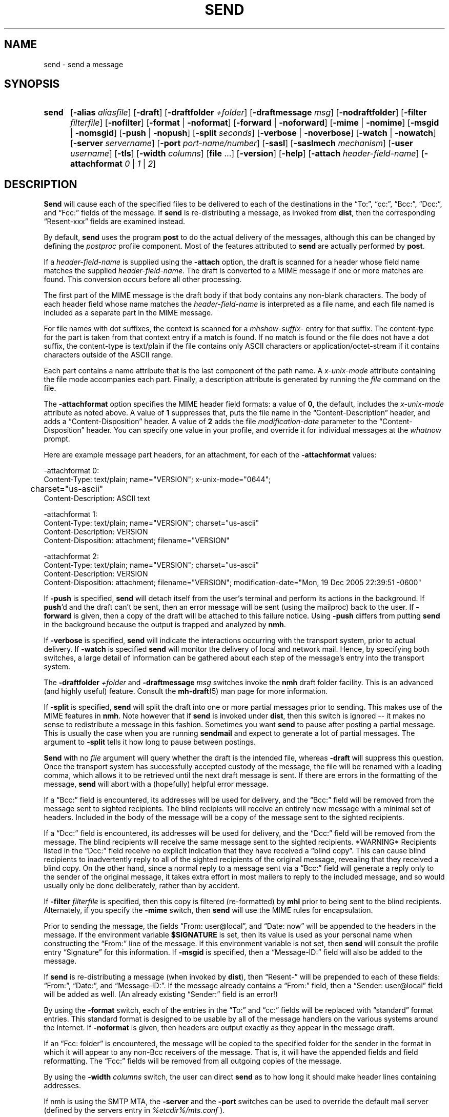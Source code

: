 .\"
.\" %nmhwarning%
.\"
.TH SEND %manext1% "%nmhdate%" MH.6.8 [%nmhversion%]
.SH NAME
send \- send a message
.SH SYNOPSIS
.HP 5
.na
.B send
.RB [ \-alias
.IR aliasfile ]
.RB [ \-draft ]
.RB [ \-draftfolder
.IR +folder ]
.RB [ \-draftmessage
.IR msg ]
.RB [ \-nodraftfolder ]
.RB [ \-filter
.IR filterfile ]
.RB [ \-nofilter ]
.RB [ \-format " | " \-noformat ]
.RB [ \-forward " | " \-noforward ]
.RB [ \-mime " | " \-nomime ]
.RB [ \-msgid " | " \-nomsgid ]
.RB [ \-push " | " \-nopush ]
.RB [ \-split
.IR seconds ]
.RB [ \-verbose " | " \-noverbose ]
.RB [ \-watch " | " \-nowatch ]
.RB [ \-server
.IR servername ]
.RB [ \-port
.IR port-name/number ]
.RB [ \-sasl ]
.RB [ \-saslmech
.IR mechanism ]
.RB [ \-user
.IR username ]
.RB [ \-tls ]
.RB [ \-width
.IR columns ]
.RB [ file
\&...] 
.RB [ \-version ]
.RB [ \-help ]
.RB [ \-attach
.IR header-field-name ]
.RB [ \-attachformat
.IR 0 " | " 1 " | " 2 ]
.ad
.SH DESCRIPTION
.B Send
will cause each of the specified files to be delivered
to each of the destinations in the \*(lqTo:\*(rq, \*(lqcc:\*(rq,
\*(lqBcc:\*(rq, \*(lqDcc:\*(rq, and \*(lqFcc:\*(rq fields of the message.  If
.B send
is re\-distributing a message, as invoked from
.BR dist ,
then the
corresponding \*(lqResent\-xxx\*(rq fields are examined instead.
.PP
By default,
.B send
uses the program
.B post
to do the actual
delivery of the messages, although this can be changed by defining the
.I postproc
profile component.  Most of the features attributed to
.B send
are actually performed by
.BR post .

.PP
If a
.I header-field-name
is supplied using the
.B -attach
option, the draft is scanned for a header whose field name matches the
supplied
.IR header-field-name .
The draft is converted to a MIME message if one or more matches are found.
This conversion occurs before all other processing.
.PP
The first part of the MIME message is the draft body if that body contains
any non-blank characters.
The body of each header field whose name matches the
.I header-field-name
is interpreted as a file name, and each file named is included as a separate
part in the MIME message.
.PP
For file names with dot suffixes, the context is scanned for a
.I mhshow-suffix-
entry for that suffix.
The content-type for the part is taken from that context entry if a match is
found.
If no match is found or the file does not have a dot suffix, the content-type
is text/plain if the file contains only ASCII characters or application/octet-stream
if it contains characters outside of the ASCII range.
.PP
Each part contains a name attribute that is the last component of the path name.
A
.I x-unix-mode
attribute containing the file mode accompanies each part.
Finally, a description attribute is generated by running the
.I file
command on the file.
.PP
The
.B -attachformat
option specifies the MIME header field formats:  a value of
.B 0,
the default,
includes the
.I x-unix-mode
attribute as noted above.  A value of
.B 1
suppresses that, puts the file name in the
\*(lqContent-Description\*(rq header, and
adds a \*(lqContent-Disposition\*(rq header.  A value of
.B 2
adds the file
.I modification-date
parameter to the \*(lqContent-Disposition\*(rq header.  You can
specify one value in your profile, and override it for individual
messages at the
.I whatnow
prompt.
.PP
Here are example message part headers, for an attachment, for each of the
.B -attachformat
values:
.PP
.nf
-attachformat 0:
Content-Type: text/plain; name="VERSION"; x-unix-mode="0644";
	charset="us-ascii"
Content-Description: ASCII text 

-attachformat 1:
Content-Type: text/plain; name="VERSION"; charset="us-ascii"
Content-Description: VERSION
Content-Disposition: attachment; filename="VERSION"

-attachformat 2:
Content-Type: text/plain; name="VERSION"; charset="us-ascii"
Content-Description: VERSION
Content-Disposition: attachment; filename="VERSION"; modification-date="Mon, 19 Dec 2005 22:39:51 -0600"
.fi
.PP
If
.B \-push
is specified,
.B send
will detach itself from the user's
terminal and perform its actions in the background.  If
.BR push 'd
and the draft can't be sent, then an error message will be sent (using
the mailproc) back to the user.  If
.B \-forward
is given, then a copy
of the draft will be attached to this failure notice.  Using
.B \-push
differs from putting
.B send
in the background because the output is
trapped and analyzed by
.BR nmh .
.PP
If
.B \-verbose
is specified,
.B send
will indicate the interactions
occurring with the transport system, prior to actual delivery.
If
.B \-watch
is specified
.B send
will monitor the delivery of local
and network mail.  Hence, by specifying both switches, a large detail
of information can be gathered about each step of the message's entry
into the transport system.
.PP
The
.B \-draftfolder
.I +folder
and
.B \-draftmessage
.I msg
switches invoke
the
.B nmh
draft folder facility.  This is an advanced (and highly
useful) feature.  Consult the
.BR mh-draft (5)
man page for more
information.
.PP
If
.B \-split
is specified,
.B send
will split the draft into one
or more partial messages prior to sending.  This makes use of the
MIME features in
.BR nmh .
Note however that if
.B send
is
invoked under
.BR dist ,
then this switch is ignored\0--\0it makes
no sense to redistribute a message in this fashion.  Sometimes you want
.B send
to pause after posting a partial message.  This is usually
the case when you are running
.B sendmail
and expect to generate a
lot of partial messages.  The argument to
.B \-split
tells it how long
to pause between postings.
.PP
.B Send
with no
.I file
argument will query whether the draft
is the intended file, whereas
.B \-draft
will suppress this question.
Once the transport system has successfully accepted custody of the
message, the file will be renamed with a leading comma, which allows
it to be retrieved until the next draft message is sent.  If there are
errors in the formatting of the message,
.B send
will abort with a
(hopefully) helpful error message.
.PP
If a \*(lqBcc:\*(rq field is encountered, its addresses will be used for
delivery, and the \*(lqBcc:\*(rq field will be removed from the message
sent to sighted recipients.  The blind recipients will receive an entirely
new message with a minimal set of headers.  Included in the body of the
message will be a copy of the message sent to the sighted recipients.
.PP
If a \*(lqDcc:\*(rq field is encountered, its addresses will be used for
delivery, and the \*(lqDcc:\*(rq field will be removed from the message.  The
blind recipients will receive the same message sent to the sighted
recipients. *WARNING* Recipients listed in the \*(lqDcc:\*(rq field receive no
explicit indication that they have received a \*(lqblind copy\*(rq.
This can cause blind recipients to
inadvertently reply to all of the sighted recipients of the
original message, revealing that they received a blind copy.
On the other hand, since a normal reply to a message sent
via a \*(lqBcc:\*(rq field
will generate a reply only to the sender of the original message,
it takes extra effort in most mailers to reply to the included
message, and so would usually only be done deliberately, rather
than by accident.
.PP
If
.B \-filter
.I filterfile
is specified, then this copy is filtered
(re\-formatted) by
.B mhl
prior to being sent to the blind recipients.
Alternately, if you specify the
.B -mime
switch, then
.B send
will
use the MIME rules for encapsulation.
.PP
Prior to sending the message, the fields \*(lqFrom:\ user@local\*(rq,
and \*(lqDate:\ now\*(rq will be appended to the headers in the message.
If the environment variable
.B $SIGNATURE
is set, then its value
is used as your personal name when constructing the \*(lqFrom:\*(rq
line of the message.  If this environment variable is not set, then
.B send
will consult the profile entry \*(lqSignature\*(rq for
this information.
If
.B \-msgid
is specified, then a \*(lqMessage\-ID:\*(rq field will also
be added to the message.
.PP
If
.B send
is re\-distributing a message (when invoked by
.BR dist ),
then \*(lqResent\-\*(rq will be prepended to each of these
fields: \*(lqFrom:\*(rq, \*(lqDate:\*(rq, and \*(lqMessage\-ID:\*(rq.
If the message already contains a \*(lqFrom:\*(rq field, then a
\*(lqSender: user@local\*(rq field will be added as well.  (An already
existing \*(lqSender:\*(rq field is an error!)
.PP
By using the
.B \-format
switch, each of the entries in the \*(lqTo:\*(rq
and \*(lqcc:\*(rq fields will be replaced with \*(lqstandard\*(rq
format entries.  This standard format is designed to be usable by all
of the message handlers on the various systems around the Internet.
If
.B \-noformat
is given, then headers are output exactly as they appear
in the message draft.
.PP
If an \*(lqFcc:\ folder\*(rq is encountered, the message will be copied
to the specified folder for the sender in the format in which it will
appear to any non\-Bcc receivers of the message.  That is, it will have
the appended fields and field reformatting.  The \*(lqFcc:\*(rq fields
will be removed from all outgoing copies of the message.
.PP
By using the
.B \-width
.I columns
switch, the user can direct
.B send
as to how long it should make header lines containing addresses.
.PP
If nmh is using the SMTP MTA, the
.B \-server
and the
.B \-port
switches can be used to override the default mail server (defined by the
.RI servers
entry in
.I %etcdir%/mts.conf
).
.PP
If
.B nmh
has been compiled with SASL support, the
.B \-sasl
switch will enable
the use of SASL authentication with the SMTP MTA.  Depending on the
SASL mechanism used, this may require an additional password prompt from the
user (but the
.RI \*(lq \&.netrc \*(rq
file can be used to store this password).
.B \-saslmech
switch can be used to select a particular SASL mechanism,
and the the
.B \-user
switch can be used to select a authorization userid
to provide to SASL other than the default.
.PP
If SASL authentication is successful, 
.BR nmh
will attempt to negotiate a security layer for session encryption.
Encrypted data is labelled with `(encrypted)' and `(decrypted)' when
viewing the SMTP transaction with the
.B \-snoop
switch.
.PP
If
.B nmh
has been compiled with TLS support, the
.B \-tls
switch will require the negotiation of TLS support when connecting to the
SMTP MTA.  Encrypted data is labelled with `(tls-encrypted)' and
`(tls-decrypted)' when viewing the SMTP transction with the
.B \-snoop
switch.
.PP
The files specified by the profile entry \*(lqAliasfile:\*(rq and any
additional alias files given by the
.B \-alias
.I aliasfile
switch will be
read (more than one file, each preceded by
.BR \-alias ,
can be named).
See
.BR mh\-alias (5)
for more information.

.SH FILES
.fc ^ ~
.nf
.ta \w'%etcdir%/ExtraBigFileName  'u
^$HOME/\&.mh\(ruprofile~^The user profile
.fi

.SH "PROFILE COMPONENTS"
.fc ^ ~
.nf
.ta 2.4i
.ta \w'ExtraBigProfileName  'u
^Path:~^To determine the user's nmh directory
^Draft\-Folder:~^To find the default draft\-folder
^Aliasfile:~^For a default alias file
^Signature:~^To determine the user's mail signature
^mailproc:~^Program to post failure notices
^postproc:~^Program to post the message
.fi

.SH "SEE ALSO"
comp(1), dist(1), forw(1), repl(1), mh\-alias(5), post(8)

.SH DEFAULTS
.nf
.RB ` file "' defaults to <mh\-dir>/draft"
.RB ` \-alias "' defaults to %etcdir%/MailAliases"
.RB ` \-nodraftfolder '
.RB ` \-nofilter '
.RB ` \-format '
.RB ` \-forward '
.RB ` \-nomime '
.RB ` \-nomsgid '
.RB ` \-nopush '
.RB ` \-noverbose '
.RB ` \-nowatch '
.RB ` "\-width\ 72" '
.RB ` "\-attachformat\ 0" '
.fi

.SH CONTEXT
None

.SH BUGS
Under some configurations, it is not possible to monitor the mail delivery
transaction;
.B \-watch
is a no-op on those systems.
.PP
Using
.B \-split
.I 0
doesn't work correctly.
